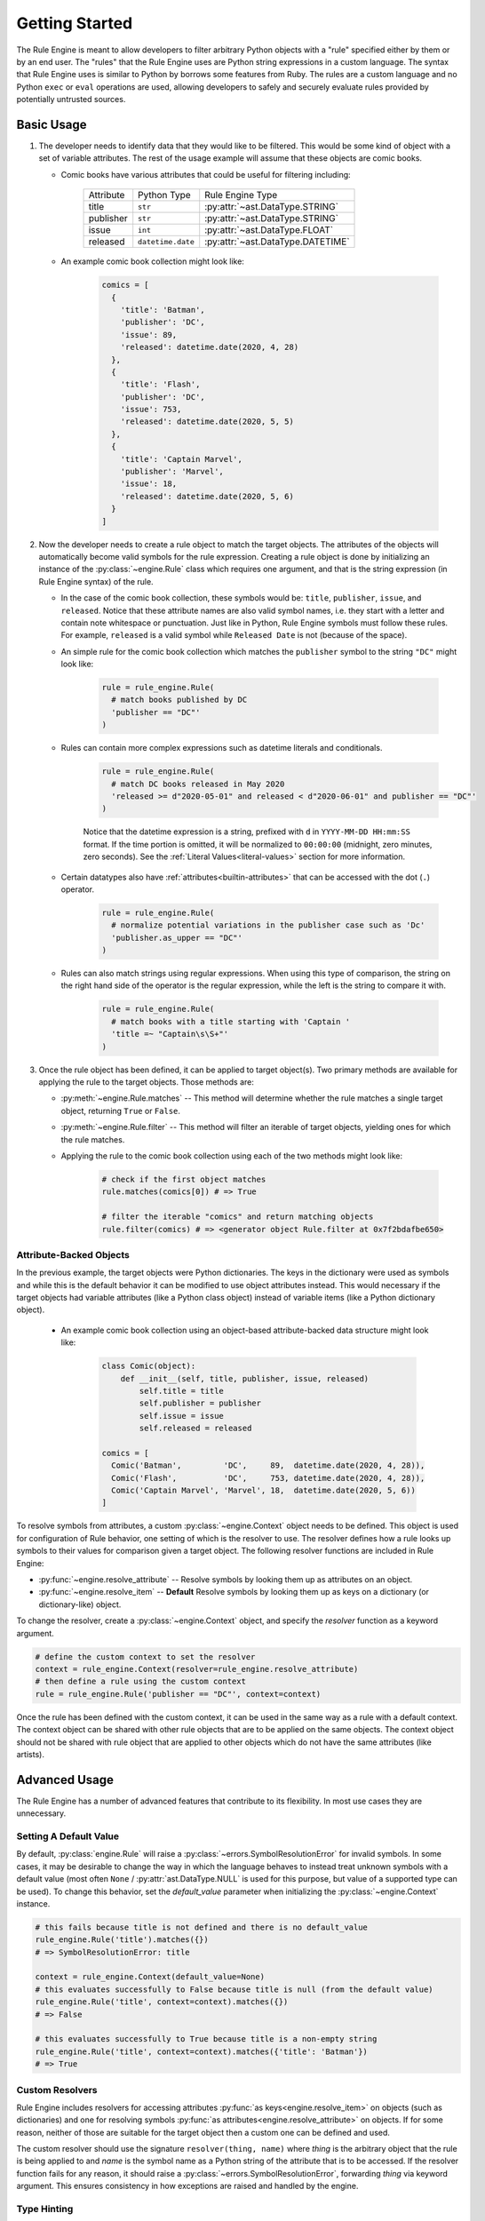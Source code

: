 .. py:currentmodule:: rule_engine

Getting Started
===============
The Rule Engine is meant to allow developers to filter arbitrary Python objects
with a "rule" specified either by them or by an end user. The "rules" that the
Rule Engine uses are Python string expressions in a custom language. The syntax
that Rule Engine uses is similar to Python by borrows some features from Ruby.
The rules are a custom language and no Python ``exec`` or ``eval`` operations
are used, allowing developers to safely and securely evaluate rules provided by
potentially untrusted sources.

Basic Usage
-----------
#. The developer needs to identify data that they would like to be filtered.
   This would be some kind of object with a set of variable attributes. The
   rest of the usage example will assume that these objects are comic books.

   * Comic books have various attributes that could be useful for filtering
     including:

      +-----------+-----------------------+-----------------------------------+
      | Attribute | Python Type           | Rule Engine Type                  |
      +-----------+-----------------------+-----------------------------------+
      | title     | ``str``               | :py:attr:`~ast.DataType.STRING`   |
      +-----------+-----------------------+-----------------------------------+
      | publisher | ``str``               | :py:attr:`~ast.DataType.STRING`   |
      +-----------+-----------------------+-----------------------------------+
      | issue     | ``int``               | :py:attr:`~ast.DataType.FLOAT`    |
      +-----------+-----------------------+-----------------------------------+
      | released  | ``datetime.date``     | :py:attr:`~ast.DataType.DATETIME` |
      +-----------+-----------------------+-----------------------------------+

   * An example comic book collection might look like:

      .. code-block:: python

         comics = [
           {
             'title': 'Batman',
             'publisher': 'DC',
             'issue': 89,
             'released': datetime.date(2020, 4, 28)
           },
           {
             'title': 'Flash',
             'publisher': 'DC',
             'issue': 753,
             'released': datetime.date(2020, 5, 5)
           },
           {
             'title': 'Captain Marvel',
             'publisher': 'Marvel',
             'issue': 18,
             'released': datetime.date(2020, 5, 6)
           }
         ]

#. Now the developer needs to create a rule object to match the target objects.
   The attributes of the objects will automatically become valid symbols for the
   rule expression. Creating a rule object is done by initializing an instance
   of the :py:class:`~engine.Rule` class which requires one argument, and that
   is the string expression (in Rule Engine syntax) of the rule.

   * In the case of the comic book collection, these symbols would be:
     ``title``, ``publisher``, ``issue``, and ``released``. Notice that these
     attribute names are also valid symbol names, i.e. they start with a letter
     and contain note whitespace or punctuation. Just like in Python, Rule
     Engine symbols must follow these rules. For example, ``released`` is a
     valid symbol while ``Released Date`` is not (because of the space).

   * An simple rule for the comic book collection which matches the
     ``publisher`` symbol to the string ``"DC"`` might look like:

      .. code-block:: python

         rule = rule_engine.Rule(
           # match books published by DC
           'publisher == "DC"'
         )

   * Rules can contain more complex expressions such as datetime literals and
     conditionals.

      .. code-block:: python

         rule = rule_engine.Rule(
           # match DC books released in May 2020
           'released >= d"2020-05-01" and released < d"2020-06-01" and publisher == "DC"'
         )

      Notice that the datetime expression is a string, prefixed with ``d`` in
      ``YYYY-MM-DD HH:mm:SS`` format. If the time portion is omitted, it will
      be normalized to ``00:00:00`` (midnight, zero minutes, zero seconds). See
      the :ref:`Literal Values<literal-values>` section for more information.

   * Certain datatypes also have :ref:`attributes<builtin-attributes>` that can
     be accessed with the dot (``.``) operator.

      .. code-block:: python

         rule = rule_engine.Rule(
           # normalize potential variations in the publisher case such as 'Dc'
           'publisher.as_upper == "DC"'
         )

   * Rules can also match strings using regular expressions. When using this
     type of comparison, the string on the right hand side of the operator is
     the regular expression, while the left is the string to compare it with.

      .. code-block:: python

         rule = rule_engine.Rule(
           # match books with a title starting with 'Captain '
           'title =~ "Captain\s\S+"'
         )

#. Once the rule object has been defined, it can be applied to target object(s).
   Two primary methods are available for applying the rule to the target objects.
   Those methods are:

   * :py:meth:`~engine.Rule.matches` -- This method will determine whether the
     rule matches a single target object, returning ``True`` or ``False``.
   * :py:meth:`~engine.Rule.filter` -- This method will filter an iterable of
     target objects, yielding ones for which the rule matches.

   * Applying the rule to the comic book collection using each of the two
     methods might look like:

      .. code-block:: python

         # check if the first object matches
         rule.matches(comics[0]) # => True

         # filter the iterable "comics" and return matching objects
         rule.filter(comics) # => <generator object Rule.filter at 0x7f2bdafbe650>

Attribute-Backed Objects
^^^^^^^^^^^^^^^^^^^^^^^^
In the previous example, the target objects were Python dictionaries. The keys
in the dictionary were used as symbols and while this is the default behavior it
can be modified to use object attributes instead. This would necessary if the
target objects had variable attributes (like a Python class object) instead of
variable items (like a Python dictionary object).

   * An example comic book collection using an object-based attribute-backed
     data structure might look like:

      .. code-block:: python

         class Comic(object):
             def __init__(self, title, publisher, issue, released)
                 self.title = title
                 self.publisher = publisher
                 self.issue = issue
                 self.released = released

         comics = [
           Comic('Batman',         'DC',     89,  datetime.date(2020, 4, 28)),
           Comic('Flash',          'DC',     753, datetime.date(2020, 4, 28)),
           Comic('Captain Marvel', 'Marvel', 18,  datetime.date(2020, 5, 6))
         ]

To resolve symbols from attributes, a custom :py:class:`~engine.Context` object
needs to be defined. This object is used for configuration of Rule behavior, one
setting of which is the resolver to use. The resolver defines how a rule looks
up symbols to their values for comparison given a target object. The following
resolver functions are included in Rule Engine:

* :py:func:`~engine.resolve_attribute` -- Resolve symbols by looking them up as
  attributes on an object.
* :py:func:`~engine.resolve_item` -- **Default** Resolve symbols by looking them
  up as keys on a dictionary (or dictionary-like) object.

To change the resolver, create a :py:class:`~engine.Context` object, and specify
the *resolver* function as a keyword argument.

.. code-block:: python

   # define the custom context to set the resolver
   context = rule_engine.Context(resolver=rule_engine.resolve_attribute)
   # then define a rule using the custom context
   rule = rule_engine.Rule('publisher == "DC"', context=context)

Once the rule has been defined with the custom context, it can be used in the
same way as a rule with a default context. The context object can be shared with
other rule objects that are to be applied on the same objects. The context
object should not be shared with rule object that are applied to other objects
which do not have the same attributes (like artists).

Advanced Usage
--------------
The Rule Engine has a number of advanced features that contribute to its
flexibility. In most use cases they are unnecessary.

Setting A Default Value
^^^^^^^^^^^^^^^^^^^^^^^
By default, :py:class:`engine.Rule` will raise a
:py:class:`~errors.SymbolResolutionError` for invalid symbols. In some cases, it
may be desirable to change the way in which the language behaves to instead
treat unknown symbols with a default value (most often ``None`` /
:py:attr:`ast.DataType.NULL` is used for this purpose, but value of a supported
type can be used). To change this behavior, set the *default_value* parameter
when initializing the :py:class:`~engine.Context` instance.

.. code-block:: python

   # this fails because title is not defined and there is no default_value
   rule_engine.Rule('title').matches({})
   # => SymbolResolutionError: title

   context = rule_engine.Context(default_value=None)
   # this evaluates successfully to False because title is null (from the default value)
   rule_engine.Rule('title', context=context).matches({})
   # => False

   # this evaluates successfully to True because title is a non-empty string
   rule_engine.Rule('title', context=context).matches({'title': 'Batman'})
   # => True

Custom Resolvers
^^^^^^^^^^^^^^^^
Rule Engine includes resolvers for accessing attributes
:py:func:`as keys<engine.resolve_item>` on objects (such as dictionaries) and
one for resolving symbols :py:func:`as attributes<engine.resolve_attribute>` on
objects. If for some reason, neither of those are suitable for the target object
then a custom one can be defined and used.

The custom resolver should use the signature ``resolver(thing, name)`` where
*thing* is the arbitrary object that the rule is being applied to and *name* is
the symbol name as a Python string of the attribute that is to be accessed. If
the resolver function fails for any reason, it should raise a
:py:class:`~errors.SymbolResolutionError`, forwarding *thing* via keyword
argument. This ensures consistency in how exceptions are raised and handled by
the engine.

Type Hinting
^^^^^^^^^^^^
Symbol type information can be provided to the :py:class:`~engine.Rule` through
the :py:class:`~engine.Context` instance and will be used for compatibility
testing. With type information, the engine will raise an
:py:class:`~errors.EvaluationError` when an incompatible operation is detected
such as a regex match (``=~``) using an integer on either side. This makes it
possible to detect errors in a rule's syntax prior to it being applied to an
object. When symbol type information is specified, the value resolved from a
symbol and object must either match the specified type or be
:py:attr:`~ast.NULL`, otherwise a :py:class:`~errors.SymbolTypeError` will be
raised when the symbol is resolved.

To define type information, a *type_resolver* function must be passed to the
:py:class:`~engine.Context` class. The type resolver function is expected to
take a single argument, and that is the name of the symbol (as a Python string)
whose type needs to be resolved. The return type should be a member of the
:py:class:`~ast.DataType` enumeration.

.. code-block:: python

   # define a basic type resolver, that knows about the four attributes of a
   # comic book
   def type_resolver(name):
       if name == 'title':
           return rule_engine.DataType.STRING
       elif name == 'publisher':
           return rule_engine.DataType.STRING
       elif name == 'issue':
           return rule_engine.DataType.FLOAT
       elif name == 'released':
           return rule_engine.DataType.DATETIME
       # if the name is none of those, raise a SymbolResolutionError
       raise rule_engine.errors.SymbolResolutionError(name)

   context = rule_engine.Context(type_resolver=type_resolver)

Compound data types such as :py:class:`~ast.DataType.ARRAY` can optionally
specify member type information by calling their respective type. For example,
an array of strings would be define as ``DataType.ARRAY(DataType.STRING)``.

For convenience, the :py:func:`~engine.type_resolver_from_dict` function can be
used to generate a *type_resolver* function from a dictionary mapping symbol
names to their respective :py:class:`~ast.DataType`.

.. code-block:: python

   context = rule_engine.Context(
       type_resolver=rule_engine.type_resolver_from_dict({
           # map symbol names to their data types
           'title':     rule_engine.DataType.STRING,
           'publisher': rule_engine.DataType.STRING,
           'issue':     rule_engine.DataType.FLOAT,
           'released':  rule_engine.DataType.DATETIME
       })
   )

:py:attr:`~ast.DataType.UNDEFINED` can be defined as the data type for a valid
symbol without specifying explicit type information. In this case, the rule
object will know that it is a valid symbol, but will not validate any operations
that reference it.

In all cases, when a *type_resolver* is defined, the :py:class:`~engine.Rule`
object will raise a :py:class:`~errors.SymbolResolutionError` if a symbol is
referenced in the rule that is not known to the *type_resolver*.

.. code-block:: python

   # this is valid: issue is defined as a valid symbol
   rule = rule_engine.Rule('issue == 1', context=context)
   # => <Rule text='issue == 1' >

   # this is invalid: author is not defined as a valid symbol
   rule = rule_engine.Rule('author == "Stan Lee"', context=context)
   # => SymbolResolutionError: author

   # this is valid: no type information is defined (context is omitted)
   rule = rule_engine.Rule('author == "Stan Lee"')
   # => <Rule text='author == "Stan Lee"' >

Changing Builtin Symbols
^^^^^^^^^^^^^^^^^^^^^^^^
To remove the default :ref:`builtin symbols<builtin-symbols>` that are provided,
simply initialize a :py:class:`~Builtins` instance with a *values* of an empty
dictionary. This will remove all builtin values, and the dictionary can
optionally be populated with alternative values.

To add additional values, use the :py:class:`~Builtins.from_defaults`
constructor, with a *values* dictionary. In this case, *values* will optionally
override any of the default settings, and keys which do not overlap will be
added in addition to the default builtin symbols.

.. code-block:: python

   class CustomBuiltinsContext(rule_engine.Context):
       def __init__(self, *args, **kwargs):
           # call the parent class's __init__ method first to set the
           # default_timezone attribute
           super(CustomBuiltinsContext, self).__init__(*args, **kwargs)
           self.builtins = rule_engine.engine.Builtins.from_defaults(
               # expose the $version symbol
               {'version': rule_engine.__version__},
               # use the specified default timezone
               timezone=self.default_timezone
           )

Rule Inspection
---------------
There are a few techniques that can be used to inspect a rule object.

* :py:meth:`~engine.Rule.is_valid` -- This class method can be used to determine
  if a rule expression is valid. It will return ``False`` if for example there
  are any syntax errors.
* :py:attr:`~engine.Context.symbols` -- Rule objects have a
  :py:attr:`~engine.Rule.context` attribute, which contains the ``symbols``
  attribute. This contains the symbol names which were identified within the
  rule expression.
* :py:meth:`~engine.Rule.to_graphviz` -- This method will create a Graphviz
  directed-graph of the Rule Engine Abstract Syntax Tree (AST) created by the
  rule expression. This can be helpful when debugging complex rules. This
  requires the Python ``graphviz`` package to be available.